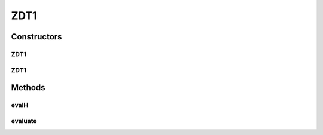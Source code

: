.. java:import:: org.uma.jmetal.problem.impl AbstractDoubleProblem

.. java:import:: org.uma.jmetal.solution DoubleSolution

.. java:import:: java.util ArrayList

.. java:import:: java.util List

ZDT1
====

.. java:package:: org.uma.jmetal.problem.multiobjective.zdt
   :noindex:

.. java:type:: @SuppressWarnings public class ZDT1 extends AbstractDoubleProblem

   Class representing problem ZDT1

Constructors
------------
ZDT1
^^^^

.. java:constructor:: public ZDT1()
   :outertype: ZDT1

   Constructor. Creates default instance of problem ZDT1 (30 decision variables)

ZDT1
^^^^

.. java:constructor:: public ZDT1(Integer numberOfVariables)
   :outertype: ZDT1

   Creates a new instance of problem ZDT1.

   :param numberOfVariables: Number of variables.

Methods
-------
evalH
^^^^^

.. java:method:: public double evalH(double f, double g)
   :outertype: ZDT1

   Returns the value of the ZDT1 function H.

   :param f: First argument of the function H.
   :param g: Second argument of the function H.

evaluate
^^^^^^^^

.. java:method:: public void evaluate(DoubleSolution solution)
   :outertype: ZDT1

   Evaluate() method

